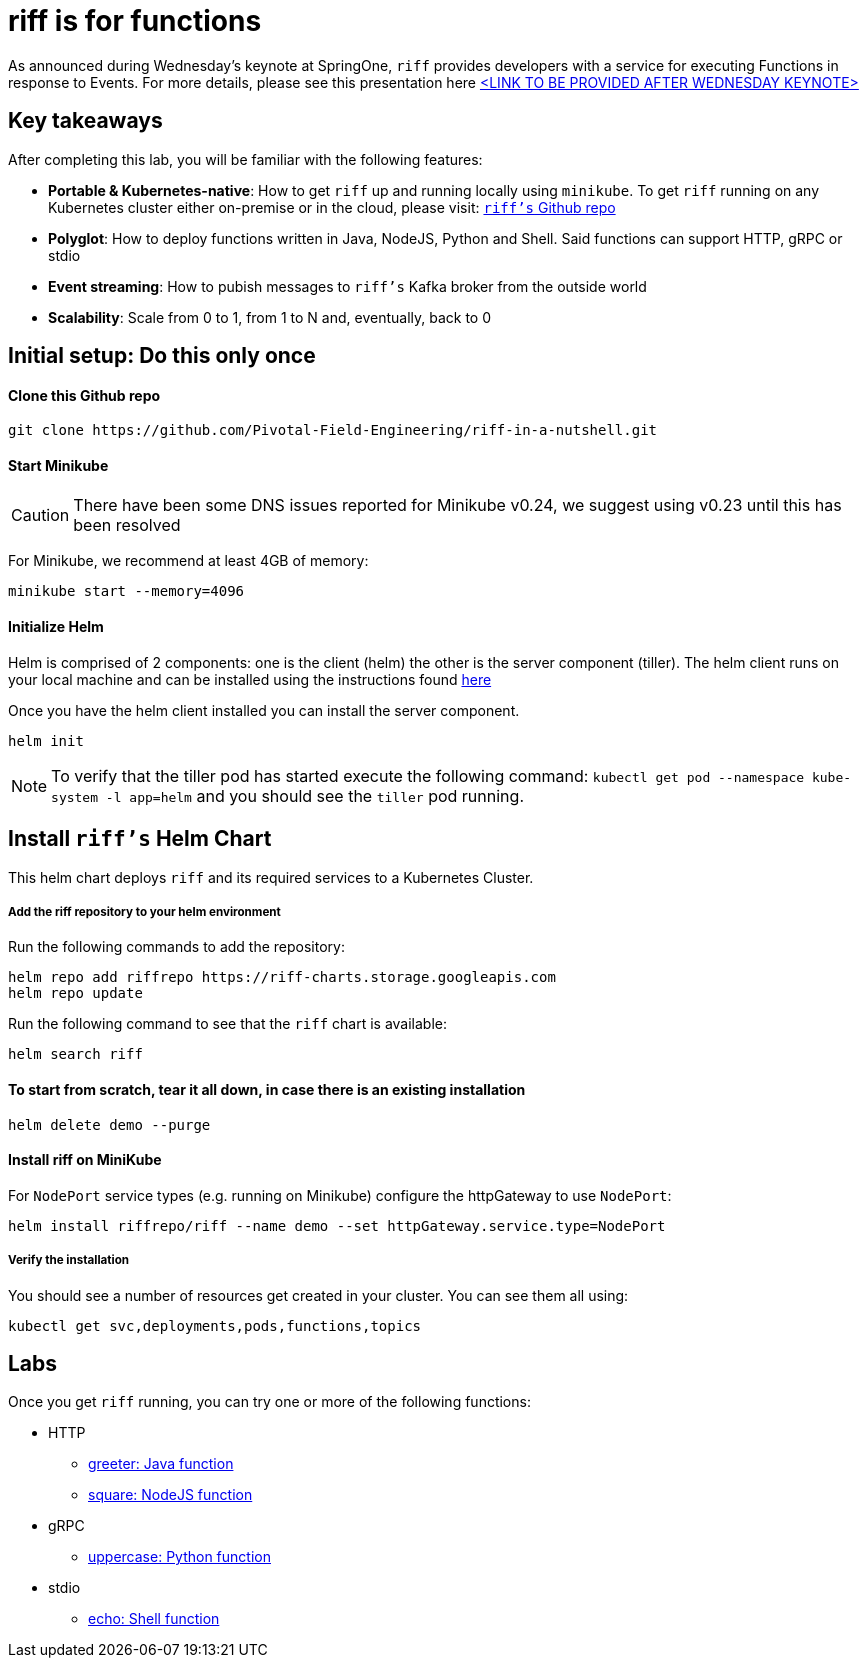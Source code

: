 = riff is for functions

As announced during Wednesday's keynote at SpringOne, `riff` provides developers with a service for executing Functions in response to Events. For more details, please see this presentation here link:README.adoc[<LINK TO BE PROVIDED AFTER WEDNESDAY KEYNOTE>]

== Key takeaways
After completing this lab, you will be familiar with the following features:

* **Portable & Kubernetes-native**: How to get `riff` up and running locally using `minikube`. To get `riff` running on any Kubernetes cluster either on-premise or in the cloud, please visit: link:https://github.com/projectriff/riff[`riff's` Github repo]
* **Polyglot**: How to deploy functions written in Java, NodeJS, Python and Shell. Said functions can support HTTP, gRPC or stdio
* **Event streaming**: How to pubish messages to `riff's` Kafka broker from the outside world
* **Scalability**: Scale from 0 to 1, from 1 to N and, eventually, back to 0

== Initial setup: Do this only once

==== Clone this Github repo

[source, bash]
----
git clone https://github.com/Pivotal-Field-Engineering/riff-in-a-nutshell.git
----

==== Start Minikube

CAUTION: There have been some DNS issues reported for Minikube v0.24, we suggest using v0.23 until this has been resolved

For Minikube, we recommend at least 4GB of memory:

[source, bash]
----
minikube start --memory=4096
----

==== Initialize Helm

Helm is comprised of 2 components: one is the client (helm) the other is the server component (tiller). The helm client runs on your local machine and can be installed using the instructions found https://github.com/kubernetes/helm/blob/master/README.md#install[here]

Once you have the helm client installed you can install the server component.

[source, bash]
----
helm init
----

NOTE: To verify that the tiller pod has started execute the following command: `kubectl get pod --namespace kube-system -l app=helm` and you should see the `tiller` pod running.


== Install `riff's` Helm Chart

This helm chart deploys `riff` and its required services to a Kubernetes Cluster.

===== Add the riff repository to your helm environment

Run the following commands to add the repository:

[source, bash]
----
helm repo add riffrepo https://riff-charts.storage.googleapis.com
helm repo update
----

Run the following command to see that the `riff` chart is available:

[source, bash]
----
helm search riff
----

==== To start from scratch, tear it all down, in case there is an existing installation

[source, bash]
----
helm delete demo --purge
----



==== Install riff on MiniKube

For `NodePort` service types (e.g. running on Minikube) configure the httpGateway to use `NodePort`:

[source, bash]
----
helm install riffrepo/riff --name demo --set httpGateway.service.type=NodePort
----

===== Verify the installation
You should see a number of resources get created in your cluster. You can see them all using:

[source, bash]
----
kubectl get svc,deployments,pods,functions,topics
----

== [[samples]]Labs

Once you get `riff` running, you can try one or more of the following functions:

* HTTP
  - link:samples/java/greeter/README.adoc[greeter: Java function]
  - link:samples/node/square/README.adoc[square: NodeJS function]
* gRPC
  - link:samples/python/uppercase/README.adoc[uppercase: Python function]
* stdio
  - link:samples/shell/echo/README.adoc[echo: Shell function]
